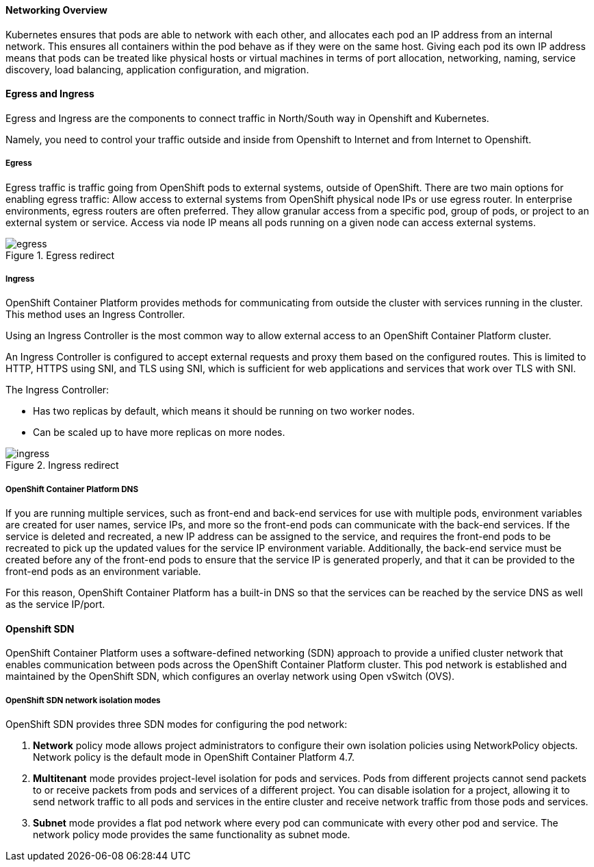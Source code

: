 ==== Networking Overview

Kubernetes ensures that pods are able to network with each other, and allocates each pod an IP address from an internal network. This ensures all containers within the pod behave as if they were on the same host. Giving each pod its own IP address means that pods can be treated like physical hosts or virtual machines in terms of port allocation, networking, naming, service discovery, load balancing, application configuration, and migration.

==== Egress and Ingress

Egress and Ingress are the components to connect traffic in North/South way in Openshift and Kubernetes.

Namely, you need to control your traffic outside and inside from Openshift to Internet and from Internet to Openshift.

===== Egress

Egress traffic is traffic going from OpenShift pods to external systems, outside of OpenShift. There are two main options for enabling egress traffic: Allow access to external systems from OpenShift physical node IPs or use egress router. In enterprise environments, egress routers are often preferred. They allow granular access from a specific pod, group of pods, or project to an external system or service. Access via node IP means all pods running on a given node can access external systems.

.Egress redirect
image::../images/workshop/egress.png[]

===== Ingress

OpenShift Container Platform provides methods for communicating from outside the cluster with services running in the cluster. This method uses an Ingress Controller.

Using an Ingress Controller is the most common way to allow external access to an OpenShift Container Platform cluster.

An Ingress Controller is configured to accept external requests and proxy them based on the configured routes. This is limited to HTTP, HTTPS using SNI, and TLS using SNI, which is sufficient for web applications and services that work over TLS with SNI.

The Ingress Controller:

* Has two replicas by default, which means it should be running on two worker nodes.

* Can be scaled up to have more replicas on more nodes.

.Ingress redirect
image::../images/workshop/ingress.png[]

===== OpenShift Container Platform DNS

If you are running multiple services, such as front-end and back-end services for use with multiple pods, environment variables are created for user names, service IPs, and more so the front-end pods can communicate with the back-end services. If the service is deleted and recreated, a new IP address can be assigned to the service, and requires the front-end pods to be recreated to pick up the updated values for the service IP environment variable. Additionally, the back-end service must be created before any of the front-end pods to ensure that the service IP is generated properly, and that it can be provided to the front-end pods as an environment variable.

For this reason, OpenShift Container Platform has a built-in DNS so that the services can be reached by the service DNS as well as the service IP/port.

==== Openshift SDN

OpenShift Container Platform uses a software-defined networking (SDN) approach to provide a unified cluster network that enables communication between pods across the OpenShift Container Platform cluster. This pod network is established and maintained by the OpenShift SDN, which configures an overlay network using Open vSwitch (OVS).

===== OpenShift SDN network isolation modes

OpenShift SDN provides three SDN modes for configuring the pod network:

. *Network* policy mode allows project administrators to configure their own isolation policies using NetworkPolicy objects. Network policy is the default mode in OpenShift Container Platform 4.7.

. *Multitenant* mode provides project-level isolation for pods and services. Pods from different projects cannot send packets to or receive packets from pods and services of a different project. You can disable isolation for a project, allowing it to send network traffic to all pods and services in the entire cluster and receive network traffic from those pods and services.

. *Subnet* mode provides a flat pod network where every pod can communicate with every other pod and service. The network policy mode provides the same functionality as subnet mode.